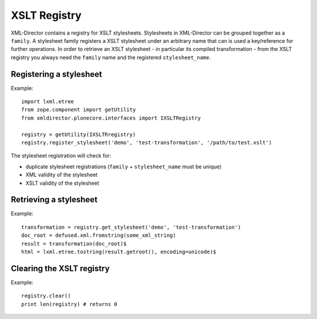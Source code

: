 XSLT Registry
=============

XML-Director contains a registry for XSLT stylesheets.
Stylesheets in XML-Director can be grouped together as a ``family``.
A stylesheet family registers a XSLT stylesheet under an arbitrary
name that can is used a key/reference for further operations.
In order to retrieve an XSLT stylesheet - in particular its compiled
transformation - from the XSLT registry you always need the ``family``
name and the registered ``stylesheet_name``.

Registering a stylesheet
------------------------

Example::

    import lxml.etree
    from zope.component import getUtility
    from xmldirector.plonecore.interfaces import IXSLTRegistry

    registry = getUtility(IXSLTRregistry)
    registry.register_stylesheet('demo', 'test-transformation', '/path/to/test.xslt')

The stylesheet registration will check for:

- duplicate stylesheet registrations (``family`` + ``stylesheet_name`` must be unique)
- XML validity of the stylesheet
- XSLT validity of the stylesheet  

  
Retrieving a stylesheet
-----------------------

Example::

    transformation = registry.get_stylesheet('demo', 'test-transformation')    
    doc_root = defused.xml.fromstring(some_xml_string)
    result = transformation(doc_root)$
    html = lxml.etree.tostring(result.getroot(), encoding=unicode)$ 

Clearing the XSLT registry
--------------------------

Example::

    registry.clear()
    print len(registry) # returns 0

